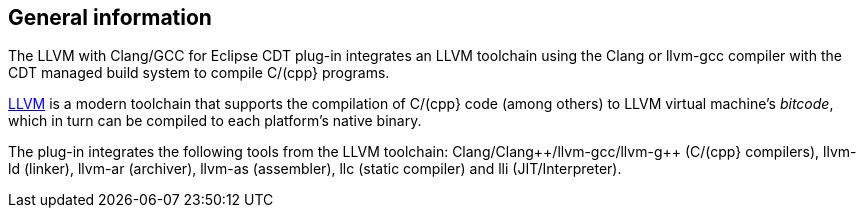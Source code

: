 ////
Copyright (c) 2000, 2025 Contributors to the Eclipse Foundation
This program and the accompanying materials
are made available under the terms of the Eclipse Public License 2.0
which accompanies this distribution, and is available at
https://www.eclipse.org/legal/epl-2.0/

SPDX-License-Identifier: EPL-2.0
////

// pull in shared headers, footers, etc
:docinfo: shared

// support image rendering and table of contents within GitHub
ifdef::env-github[]
:imagesdir: ../../images
:toc:
:toc-placement!:
endif::[]

// enable support for button, menu and keyboard macros
:experimental:

// Until ENDOFHEADER the content must match adoc-headers.txt for consistency,
// this is checked by the build in do_generate_asciidoc.sh, which also ensures
// that the checked in html is up to date.
// do_generate_asciidoc.sh can also be used to apply this header to all the
// adoc files.
// ENDOFHEADER

== General information

The LLVM with Clang/GCC for Eclipse CDT plug-in integrates an LLVM toolchain using
the Clang or llvm-gcc compiler with the CDT managed build system to compile C/(cpp} programs.

http://www.llvm.org[LLVM] is a modern toolchain that supports the
compilation of C/(cpp} code (among others) to LLVM virtual machine's
_bitcode_, which in turn can be compiled to each platform's native
binary.

The plug-in integrates the following tools from the LLVM toolchain:
Clang/Clang{plus}{plus}/llvm-gcc/llvm-g{plus}{plus} (C/(cpp} compilers), llvm-ld (linker),
llvm-ar (archiver), llvm-as (assembler), llc (static compiler) and lli
(JIT/Interpreter).
